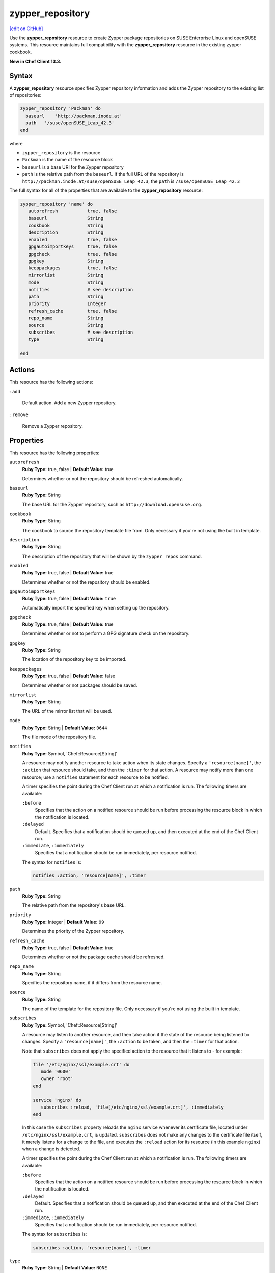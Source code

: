 =====================================================
zypper_repository
=====================================================
`[edit on GitHub] <https://github.com/chef/chef-web-docs/blob/master/chef_master/source/resource_zypper_repository.rst>`__

Use the **zypper_repository** resource to create Zypper package repositories on SUSE Enterprise Linux and openSUSE systems. This resource maintains full compatibility with the **zypper_repository** resource in the existing zypper cookbook.

**New in Chef Client 13.3.**

Syntax
==========================================
A **zypper_repository** resource specifies Zypper repository information and adds the Zypper repository to the existing list of repositories:

.. code-block:: ruby

   zypper_repository 'Packman' do
     baseurl    'http://packman.inode.at'
     path   '/suse/openSUSE_Leap_42.3'
   end

where

* ``zypper_repository`` is the resource
* ``Packman`` is the name of the resource block
* ``baseurl`` is a base URI for the Zypper repository
* ``path`` is the relative path from the ``baseurl``. If the full URL of the repository is ``http://packman.inode.at/suse/openSUSE_Leap_42.3``, the ``path`` is ``/suse/openSUSE_Leap_42.3``

The full syntax for all of the properties that are available to the **zypper_repository** resource:

.. code-block:: ruby

   zypper_repository 'name' do
      autorefresh           true, false
      baseurl               String
      cookbook              String
      description           String
      enabled               true, false
      gpgautoimportkeys     true, false
      gpgcheck              true, false
      gpgkey                String
      keeppackages          true, false
      mirrorlist            String
      mode                  String
      notifies              # see description
      path                  String
      priority              Integer
      refresh_cache         true, false
      repo_name             String
      source                String
      subscribes            # see description
      type                  String

   end

Actions
==========================================
This resource has the following actions:

``:add``

   Default action. Add a new Zypper repository.

``:remove``

   Remove a Zypper repository.

Properties
==========================================
This resource has the following properties:

``autorefresh``
   **Ruby Type:** true, false |  **Default Value:** true

   Determines whether or not the repository should be refreshed automatically.

``baseurl``
   **Ruby Type:** String

   The base URL for the Zypper repository, such as ``http://download.opensuse.org``.

``cookbook``
   **Ruby Type:** String

   The cookbook to source the repository template file from. Only necessary if you're not using the built in template.

``description``
   **Ruby Type:** String

   The description of the repository that will be shown by the ``zypper repos`` command.

``enabled``
   **Ruby Type:** true, false  |  **Default Value:** true

   Determines whether or not the repository should be enabled.

``gpgautoimportkeys``
   **Ruby Type:** true, false | **Default Value:** ``true``

   Automatically import the specified key when setting up the repository.
``gpgcheck``
   **Ruby Type:** true, false  |  **Default Value:** true

   Determines whether or not to perform a GPG signature check on the repository.

``gpgkey``
   **Ruby Type:** String

   The location of the repository key to be imported.

``keeppackages``
   **Ruby Type:** true, false  |  **Default Value:** false

   Determines whether or not packages should be saved.

``mirrorlist``
   **Ruby Type:** String

   The URL of the mirror list that will be used.

``mode``
   **Ruby Type:** String  |  **Default Value:** ``0644``

   The file mode of the repository file.

``notifies``
   **Ruby Type:** Symbol, 'Chef::Resource[String]'

   .. tag resources_common_notification_notifies

   A resource may notify another resource to take action when its state changes. Specify a ``'resource[name]'``, the ``:action`` that resource should take, and then the ``:timer`` for that action. A resource may notify more than one resource; use a ``notifies`` statement for each resource to be notified.

   .. end_tag

   .. tag resources_common_notification_timers

   A timer specifies the point during the Chef Client run at which a notification is run. The following timers are available:

   ``:before``
      Specifies that the action on a notified resource should be run before processing the resource block in which the notification is located.

   ``:delayed``
      Default. Specifies that a notification should be queued up, and then executed at the end of the Chef Client run.

   ``:immediate``, ``:immediately``
      Specifies that a notification should be run immediately, per resource notified.

   .. end_tag

   .. tag resources_common_notification_notifies_syntax

   The syntax for ``notifies`` is:

   .. code-block:: ruby

      notifies :action, 'resource[name]', :timer

   .. end_tag

``path``
   **Ruby Type:** String

   The relative path from the repository's base URL.

``priority``
   **Ruby Type:** Integer  |  **Default Value:** ``99``

   Determines the priority of the Zypper repository.

``refresh_cache``
   **Ruby Type:** true, false  |  **Default Value:** true

   Determines whether or not the package cache should be refreshed.

``repo_name``
   **Ruby Type:** String

   Specifies the repository name, if it differs from the resource name.

``source``
   **Ruby Type:** String

   The name of the template for the repository file. Only necessary if you're not using the built in template.


``subscribes``
   **Ruby Type:** Symbol, 'Chef::Resource[String]'

   .. tag resources_common_notification_subscribes

   A resource may listen to another resource, and then take action if the state of the resource being listened to changes. Specify a ``'resource[name]'``, the ``:action`` to be taken, and then the ``:timer`` for that action.

   Note that ``subscribes`` does not apply the specified action to the resource that it listens to - for example:

   .. code-block:: ruby

     file '/etc/nginx/ssl/example.crt' do
        mode '0600'
        owner 'root'
     end

     service 'nginx' do
        subscribes :reload, 'file[/etc/nginx/ssl/example.crt]', :immediately
     end

   In this case the ``subscribes`` property reloads the ``nginx`` service whenever its certificate file, located under ``/etc/nginx/ssl/example.crt``, is updated. ``subscribes`` does not make any changes to the certificate file itself, it merely listens for a change to the file, and executes the ``:reload`` action for its resource (in this example ``nginx``) when a change is detected.

   .. end_tag

   .. tag resources_common_notification_timers

   A timer specifies the point during the Chef Client run at which a notification is run. The following timers are available:

   ``:before``
      Specifies that the action on a notified resource should be run before processing the resource block in which the notification is located.

   ``:delayed``
      Default. Specifies that a notification should be queued up, and then executed at the end of the Chef Client run.

   ``:immediate``, ``:immediately``
      Specifies that a notification should be run immediately, per resource notified.

   .. end_tag

   .. tag resources_common_notification_subscribes_syntax

   The syntax for ``subscribes`` is:

   .. code-block:: ruby

      subscribes :action, 'resource[name]', :timer

   .. end_tag

``type``
   **Ruby Type:** String  |  **Default Value:** ``NONE``

   Specifies the repository type.

Examples
==========================================

**Add a repository**

This example adds the "Apache" repository for OpenSUSE Leap 42.2:

.. code-block:: ruby

   zypper_repository 'apache' do
     baseurl 'http://download.opensuse.org/repositories/Apache'
     path '/openSUSE_Leap_42.2'
     type 'rpm-md'
     priority '100'
   end
